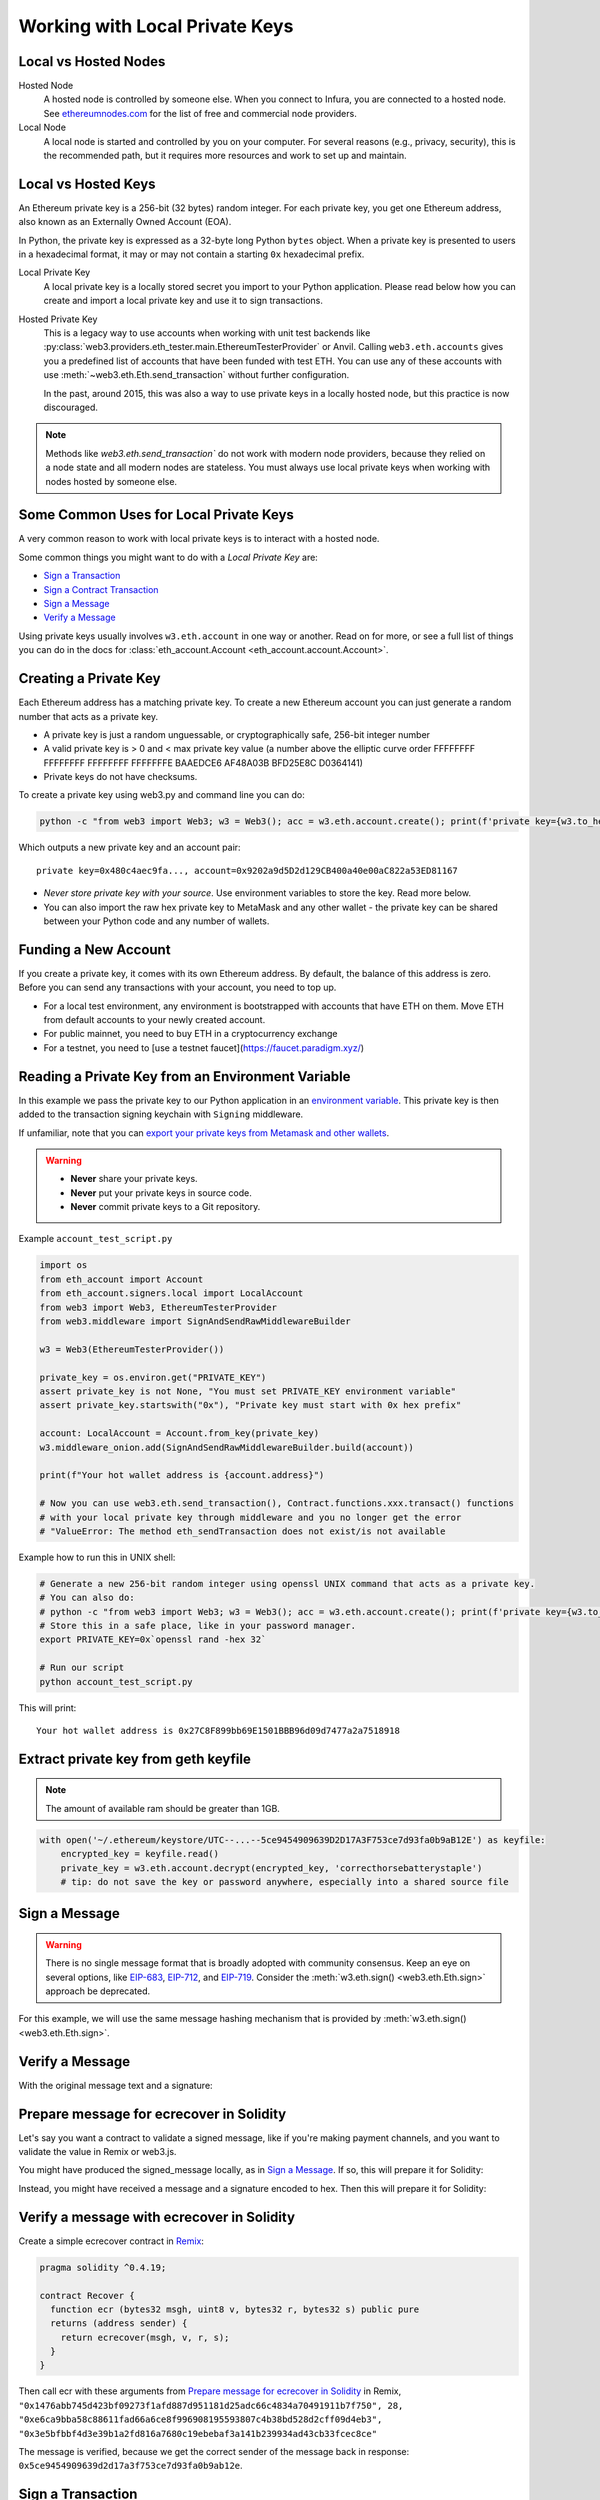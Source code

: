 .. _eth-account:

Working with Local Private Keys
===============================

.. _local_vs_hosted:

Local vs Hosted Nodes
---------------------

Hosted Node
  A hosted node is controlled by someone else. When you connect to Infura, you are
  connected to a hosted node. See `ethereumnodes.com <https://ethereumnodes.com>`__
  for the list of free and commercial node providers.

Local Node
  A local node is started and controlled by you on your computer. For several reasons
  (e.g., privacy, security), this is the recommended path, but it requires more resources
  and work to set up and maintain.

Local vs Hosted Keys
--------------------

An Ethereum private key is a 256-bit (32 bytes) random integer.
For each private key, you get one Ethereum address,
also known as an Externally Owned Account (EOA).

In Python, the private key is expressed as a 32-byte long Python ``bytes`` object.
When a private key is presented to users in a hexadecimal format, it may or may
not contain a starting ``0x`` hexadecimal prefix.

Local Private Key
  A local private key is a locally stored secret you import to your Python application.
  Please read below how you can create and import a local private key
  and use it to sign transactions.

Hosted Private Key
  This is a legacy way to use accounts when working with unit test backends like
  :py:class:`web3.providers.eth_tester.main.EthereumTesterProvider`
  or Anvil. Calling ``web3.eth.accounts`` gives you a predefined
  list of accounts that have been funded with test ETH.
  You can use any of these accounts with use :meth:`~web3.eth.Eth.send_transaction`
  without further configuration.

  In the past, around 2015, this was also a way to use private keys
  in a locally hosted node, but this practice is now discouraged.

.. note::

  Methods like `web3.eth.send_transaction`` do not work with modern
  node providers, because they relied on a node state and all modern nodes
  are stateless. You must always use local private keys when working
  with nodes hosted by someone else.

Some Common Uses for Local Private Keys
---------------------------------------

A very common reason to work with local private keys is to interact
with a hosted node.

Some common things you might want to do with a `Local Private Key` are:

- `Sign a Transaction`_
- `Sign a Contract Transaction`_
- `Sign a Message`_
- `Verify a Message`_

Using private keys usually involves ``w3.eth.account`` in one way or another. Read on for more,
or see a full list of things you can do in the docs for
:class:`eth_account.Account <eth_account.account.Account>`.

Creating a Private Key
----------------------

Each Ethereum address has a matching private key. To create a new Ethereum
account you can just generate a random number that acts as a private key.

- A private key is just a random unguessable, or cryptographically safe, 256-bit integer number

- A valid private key is > 0 and < max private key value (a number above the elliptic curve order FFFFFFFF FFFFFFFF FFFFFFFF FFFFFFFE BAAEDCE6 AF48A03B BFD25E8C D0364141)

- Private keys do not have checksums.

To create a private key using web3.py and command line you can do:

.. code-block:: shell

    python -c "from web3 import Web3; w3 = Web3(); acc = w3.eth.account.create(); print(f'private key={w3.to_hex(acc.key)}, account={acc.address}')"

Which outputs a new private key and an account pair::

    private key=0x480c4aec9fa..., account=0x9202a9d5D2d129CB400a40e00aC822a53ED81167

- *Never store private key with your source*. Use environment variables
  to store the key. Read more below.

- You can also import the raw hex private key to MetaMask and any other
  wallet - the private key can be shared between your Python code
  and any number of wallets.

Funding a New Account
---------------------

If you create a private key, it comes with its own Ethereum address.
By default, the balance of this address is zero.
Before you can send any transactions with your account,
you need to top up.

- For a local test environment, any environment is bootstrapped with accounts that have ETH on them. Move
  ETH from default accounts to your newly created account.

- For public mainnet, you need to buy ETH in a cryptocurrency exchange

- For a testnet, you need to [use a testnet faucet](https://faucet.paradigm.xyz/)


Reading a Private Key from an Environment Variable
--------------------------------------------------

In this example we pass the private key to our Python application in an
`environment variable <https://en.wikipedia.org/wiki/Environment_variable>`_.
This private key is then added to the transaction signing keychain
with ``Signing`` middleware.

If unfamiliar, note that you can `export your private keys from Metamask and other wallets <https://metamask.zendesk.com/hc/en-us/articles/360015289632-How-to-Export-an-Account-Private-Key>`_.

.. warning ::

  - **Never** share your private keys.
  - **Never** put your private keys in source code.
  - **Never** commit private keys to a Git repository.

Example ``account_test_script.py``

.. code-block:: python

    import os
    from eth_account import Account
    from eth_account.signers.local import LocalAccount
    from web3 import Web3, EthereumTesterProvider
    from web3.middleware import SignAndSendRawMiddlewareBuilder

    w3 = Web3(EthereumTesterProvider())

    private_key = os.environ.get("PRIVATE_KEY")
    assert private_key is not None, "You must set PRIVATE_KEY environment variable"
    assert private_key.startswith("0x"), "Private key must start with 0x hex prefix"

    account: LocalAccount = Account.from_key(private_key)
    w3.middleware_onion.add(SignAndSendRawMiddlewareBuilder.build(account))

    print(f"Your hot wallet address is {account.address}")

    # Now you can use web3.eth.send_transaction(), Contract.functions.xxx.transact() functions
    # with your local private key through middleware and you no longer get the error
    # "ValueError: The method eth_sendTransaction does not exist/is not available

Example how to run this in UNIX shell:

.. code-block:: shell

    # Generate a new 256-bit random integer using openssl UNIX command that acts as a private key.
    # You can also do:
    # python -c "from web3 import Web3; w3 = Web3(); acc = w3.eth.account.create(); print(f'private key={w3.to_hex(acc.key)}, account={acc.address}')"
    # Store this in a safe place, like in your password manager.
    export PRIVATE_KEY=0x`openssl rand -hex 32`

    # Run our script
    python account_test_script.py


This will print::

    Your hot wallet address is 0x27C8F899bb69E1501BBB96d09d7477a2a7518918


.. _extract_geth_pk:

Extract private key from geth keyfile
-------------------------------------

.. NOTE::
  The amount of available ram should be greater than 1GB.

.. code-block:: python

    with open('~/.ethereum/keystore/UTC--...--5ce9454909639D2D17A3F753ce7d93fa0b9aB12E') as keyfile:
        encrypted_key = keyfile.read()
        private_key = w3.eth.account.decrypt(encrypted_key, 'correcthorsebatterystaple')
        # tip: do not save the key or password anywhere, especially into a shared source file

Sign a Message
--------------

.. WARNING:: There is no single message format that is broadly adopted
    with community consensus. Keep an eye on several options,
    like `EIP-683 <https://github.com/ethereum/EIPs/pull/683>`_,
    `EIP-712 <https://github.com/ethereum/EIPs/pull/712>`_, and
    `EIP-719 <https://github.com/ethereum/EIPs/pull/719>`_. Consider
    the :meth:`w3.eth.sign() <web3.eth.Eth.sign>` approach be deprecated.

For this example, we will use the same message hashing mechanism that
is provided by :meth:`w3.eth.sign() <web3.eth.Eth.sign>`.

.. doctest::

    >>> from web3 import Web3, EthereumTesterProvider
    >>> from eth_account.messages import encode_defunct

    >>> w3 = Web3(EthereumTesterProvider())
    >>> msg = "I♥SF"
    >>> private_key = b"\xb2\\}\xb3\x1f\xee\xd9\x12''\xbf\t9\xdcv\x9a\x96VK-\xe4\xc4rm\x03[6\xec\xf1\xe5\xb3d"
    >>> message = encode_defunct(text=msg)
    >>> signed_message = w3.eth.account.sign_message(message, private_key=private_key)
    >>> signed_message
    SignedMessage(messageHash=HexBytes('0x1476abb745d423bf09273f1afd887d951181d25adc66c4834a70491911b7f750'),
     message_hash=HexBytes('0x1476abb745d423bf09273f1afd887d951181d25adc66c4834a70491911b7f750'),
     r=104389933075820307925104709181714897380569894203213074526835978196648170704563,
     s=28205917190874851400050446352651915501321657673772411533993420917949420456142,
     v=28,
     signature=HexBytes('0xe6ca9bba58c88611fad66a6ce8f996908195593807c4b38bd528d2cff09d4eb33e5bfbbf4d3e39b1a2fd816a7680c19ebebaf3a141b239934ad43cb33fcec8ce1c'))

Verify a Message
----------------

With the original message text and a signature:

.. doctest::

    >>> message = encode_defunct(text="I♥SF")
    >>> w3.eth.account.recover_message(message, signature=signed_message.signature)
    '0x5ce9454909639D2D17A3F753ce7d93fa0b9aB12E'

Prepare message for ecrecover in Solidity
-----------------------------------------

Let's say you want a contract to validate a signed message,
like if you're making payment channels, and you want to
validate the value in Remix or web3.js.

You might have produced the signed_message locally, as in
`Sign a Message`_. If so, this will prepare it for Solidity:

.. doctest::

    >>> from web3 import Web3

    # ecrecover in Solidity expects v as a native uint8, but r and s as left-padded bytes32
    # Remix / web3.js expect r and s to be encoded to hex
    # This convenience method will do the pad & hex for us:
    >>> def to_32byte_hex(val):
    ...   return Web3.to_hex(Web3.to_bytes(val).rjust(32, b'\0'))

    >>> ec_recover_args = (msghash, v, r, s) = (
    ...   Web3.to_hex(signed_message.message_hash),
    ...   signed_message.v,
    ...   to_32byte_hex(signed_message.r),
    ...   to_32byte_hex(signed_message.s),
    ... )
    >>> ec_recover_args
    ('0x1476abb745d423bf09273f1afd887d951181d25adc66c4834a70491911b7f750',
     28,
     '0xe6ca9bba58c88611fad66a6ce8f996908195593807c4b38bd528d2cff09d4eb3',
     '0x3e5bfbbf4d3e39b1a2fd816a7680c19ebebaf3a141b239934ad43cb33fcec8ce')

Instead, you might have received a message and a signature encoded to hex. Then
this will prepare it for Solidity:

.. doctest::

    >>> from web3 import Web3
    >>> from eth_account.messages import encode_defunct, _hash_eip191_message

    >>> hex_message = '0x49e299a55346'
    >>> hex_signature = '0xe6ca9bba58c88611fad66a6ce8f996908195593807c4b38bd528d2cff09d4eb33e5bfbbf4d3e39b1a2fd816a7680c19ebebaf3a141b239934ad43cb33fcec8ce1c'

    # ecrecover in Solidity expects an encoded version of the message

    # - encode the message
    >>> message = encode_defunct(hexstr=hex_message)

    # - hash the message explicitly
    >>> message_hash = _hash_eip191_message(message)

    # Remix / web3.js expect the message hash to be encoded to a hex string
    >>> hex_message_hash = Web3.to_hex(message_hash)

    # ecrecover in Solidity expects the signature to be split into v as a uint8,
    #   and r, s as a bytes32
    # Remix / web3.js expect r and s to be encoded to hex
    >>> sig = Web3.to_bytes(hexstr=hex_signature)
    >>> v, hex_r, hex_s = Web3.to_int(sig[-1]), Web3.to_hex(sig[:32]), Web3.to_hex(sig[32:64])

    # ecrecover in Solidity takes the arguments in order = (msghash, v, r, s)
    >>> ec_recover_args = (hex_message_hash, v, hex_r, hex_s)
    >>> ec_recover_args
    ('0x1476abb745d423bf09273f1afd887d951181d25adc66c4834a70491911b7f750',
     28,
     '0xe6ca9bba58c88611fad66a6ce8f996908195593807c4b38bd528d2cff09d4eb3',
     '0x3e5bfbbf4d3e39b1a2fd816a7680c19ebebaf3a141b239934ad43cb33fcec8ce')


Verify a message with ecrecover in Solidity
-------------------------------------------

Create a simple ecrecover contract in `Remix <https://remix.ethereum.org/>`_:

.. code-block:: none

    pragma solidity ^0.4.19;

    contract Recover {
      function ecr (bytes32 msgh, uint8 v, bytes32 r, bytes32 s) public pure
      returns (address sender) {
        return ecrecover(msgh, v, r, s);
      }
    }

Then call ecr with these arguments from `Prepare message for ecrecover in Solidity`_ in Remix,
``"0x1476abb745d423bf09273f1afd887d951181d25adc66c4834a70491911b7f750", 28, "0xe6ca9bba58c88611fad66a6ce8f996908195593807c4b38bd528d2cff09d4eb3", "0x3e5bfbbf4d3e39b1a2fd816a7680c19ebebaf3a141b239934ad43cb33fcec8ce"``

The message is verified, because we get the correct sender of
the message back in response: ``0x5ce9454909639d2d17a3f753ce7d93fa0b9ab12e``.

.. _local-sign-transaction:

Sign a Transaction
------------------

Create a transaction, sign it locally, and then send it to your node for broadcasting,
with :meth:`~web3.eth.Eth.send_raw_transaction`.

.. doctest::

    >>> transaction = {
    ...     'to': '0xF0109fC8DF283027b6285cc889F5aA624EaC1F55',
    ...     'value': 1000000000,
    ...     'gas': 2000000,
    ...     'maxFeePerGas': 2000000000,
    ...     'maxPriorityFeePerGas': 1000000000,
    ...     'nonce': 0,
    ...     'chainId': 1,
    ...     'type': '0x2',  # the type is optional and, if omitted, will be interpreted based on the provided transaction parameters
    ...     'accessList': (  # accessList is optional for dynamic fee transactions
    ...         {
    ...             'address': '0xde0b295669a9fd93d5f28d9ec85e40f4cb697bae',
    ...             'storageKeys': (
    ...                 '0x0000000000000000000000000000000000000000000000000000000000000003',
    ...                 '0x0000000000000000000000000000000000000000000000000000000000000007',
    ...             )
    ...         },
    ...         {
    ...             'address': '0xbb9bc244d798123fde783fcc1c72d3bb8c189413',
    ...             'storageKeys': ()
    ...         },
    ...     )
    ... }
    >>> key = '0x4c0883a69102937d6231471b5dbb6204fe5129617082792ae468d01a3f362318'
    >>> signed = w3.eth.account.sign_transaction(transaction, key)
    >>> signed.raw_transaction
    HexBytes('0x02f8e20180843b9aca008477359400831e848094f0109fc8df283027b6285cc889f5aa624eac1f55843b9aca0080f872f85994de0b295669a9fd93d5f28d9ec85e40f4cb697baef842a00000000000000000000000000000000000000000000000000000000000000003a00000000000000000000000000000000000000000000000000000000000000007d694bb9bc244d798123fde783fcc1c72d3bb8c189413c001a0b9ec671ccee417ff79e06e9e52bfa82b37cf1145affde486006072ca7a11cf8da0484a9beea46ff6a90ac76e7bbf3718db16a8b4b09cef477fb86cf4e123d98fde')
    >>> signed.hash
    HexBytes('0xe85ce7efa52c16cb5c469c7bde54fbd4911639fdfde08003f65525a85076d915')
    >>> signed.r
    84095564551732371065849105252408326384410939276686534847013731510862163857293
    >>> signed.s
    32698347985257114675470251181312399332782188326270244072370350491677872459742
    >>> signed.v
    1

    # When you run send_raw_transaction, you get back the hash of the transaction:
    >>> w3.eth.send_raw_transaction(signed.raw_transaction)  # doctest: +SKIP
    '0xe85ce7efa52c16cb5c469c7bde54fbd4911639fdfde08003f65525a85076d915'

Sign a Contract Transaction
---------------------------

To sign a transaction locally that will invoke a smart contract:

#. Initialize your :meth:`Contract <web3.eth.Eth.contract>` object
#. Build the transaction
#. Sign the transaction, with :meth:`w3.eth.account.sign_transaction()
   <eth_account.account.Account.sign_transaction>`
#. Broadcast the transaction with :meth:`~web3.eth.Eth.send_raw_transaction`

.. testsetup::

    import json

    nonce = 0

    EIP20_ABI = json.loads('[{"constant":true,"inputs":[],"name":"name","outputs":[{"name":"","type":"string"}],"payable":false,"stateMutability":"view","type":"function"},{"constant":false,"inputs":[{"name":"_spender","type":"address"},{"name":"_value","type":"uint256"}],"name":"approve","outputs":[{"name":"","type":"bool"}],"payable":false,"stateMutability":"nonpayable","type":"function"},{"constant":true,"inputs":[],"name":"totalSupply","outputs":[{"name":"","type":"uint256"}],"payable":false,"stateMutability":"view","type":"function"},{"constant":false,"inputs":[{"name":"_from","type":"address"},{"name":"_to","type":"address"},{"name":"_value","type":"uint256"}],"name":"transferFrom","outputs":[{"name":"","type":"bool"}],"payable":false,"stateMutability":"nonpayable","type":"function"},{"constant":true,"inputs":[],"name":"decimals","outputs":[{"name":"","type":"uint8"}],"payable":false,"stateMutability":"view","type":"function"},{"constant":true,"inputs":[{"name":"_owner","type":"address"}],"name":"balanceOf","outputs":[{"name":"","type":"uint256"}],"payable":false,"stateMutability":"view","type":"function"},{"constant":true,"inputs":[],"name":"symbol","outputs":[{"name":"","type":"string"}],"payable":false,"stateMutability":"view","type":"function"},{"constant":false,"inputs":[{"name":"_to","type":"address"},{"name":"_value","type":"uint256"}],"name":"transfer","outputs":[{"name":"","type":"bool"}],"payable":false,"stateMutability":"nonpayable","type":"function"},{"constant":true,"inputs":[{"name":"_owner","type":"address"},{"name":"_spender","type":"address"}],"name":"allowance","outputs":[{"name":"","type":"uint256"}],"payable":false,"stateMutability":"view","type":"function"},{"anonymous":false,"inputs":[{"indexed":true,"name":"_from","type":"address"},{"indexed":true,"name":"_to","type":"address"},{"indexed":false,"name":"_value","type":"uint256"}],"name":"Transfer","type":"event"},{"anonymous":false,"inputs":[{"indexed":true,"name":"_owner","type":"address"},{"indexed":true,"name":"_spender","type":"address"},{"indexed":false,"name":"_value","type":"uint256"}],"name":"Approval","type":"event"}]')  # noqa: 501


.. doctest::

    # When running locally, execute the statements found in the file linked below to load the EIP20_ABI variable.
    # See: https://github.com/carver/ethtoken.py/blob/v0.0.1-alpha.4/ethtoken/abi.py

    >>> from web3 import Web3, EthereumTesterProvider
    >>> w3 = Web3(EthereumTesterProvider())

    >>> unicorns = w3.eth.contract(address="0xfB6916095ca1df60bB79Ce92cE3Ea74c37c5d359", abi=EIP20_ABI)

    >>> nonce = w3.eth.get_transaction_count('0x5ce9454909639D2D17A3F753ce7d93fa0b9aB12E')  # doctest: +SKIP

    # Build a transaction that invokes this contract's function, called transfer
    >>> unicorn_txn = unicorns.functions.transfer(
    ...     '0xfB6916095ca1df60bB79Ce92cE3Ea74c37c5d359',
    ...     1,
    ... ).build_transaction({
    ...     'chainId': 1,
    ...     'gas': 70000,
    ...     'maxFeePerGas': w3.to_wei('2', 'gwei'),
    ...     'maxPriorityFeePerGas': w3.to_wei('1', 'gwei'),
    ...     'nonce': nonce,
    ... })

    >>> unicorn_txn
    {'value': 0,
     'chainId': 1,
     'gas': 70000,
     'maxFeePerGas': 2000000000,
     'maxPriorityFeePerGas': 1000000000,
     'nonce': 0,
     'to': '0xfB6916095ca1df60bB79Ce92cE3Ea74c37c5d359',
     'data': '0xa9059cbb000000000000000000000000fb6916095ca1df60bb79ce92ce3ea74c37c5d3590000000000000000000000000000000000000000000000000000000000000001'}

    >>> private_key = b"\xb2\\}\xb3\x1f\xee\xd9\x12''\xbf\t9\xdcv\x9a\x96VK-\xe4\xc4rm\x03[6\xec\xf1\xe5\xb3d"
    >>> signed_txn = w3.eth.account.sign_transaction(unicorn_txn, private_key=private_key)
    >>> signed_txn.hash
    HexBytes('0x748db062639a45e519dba934fce09c367c92043867409160c9989673439dc817')
    >>> signed_txn.raw_transaction
    HexBytes('0x02f8b00180843b9aca0084773594008301117094fb6916095ca1df60bb79ce92ce3ea74c37c5d35980b844a9059cbb000000000000000000000000fb6916095ca1df60bb79ce92ce3ea74c37c5d3590000000000000000000000000000000000000000000000000000000000000001c001a0cec4150e52898cf1295cc4020ac0316cbf186071e7cdc5ec44eeb7cdda05afa2a06b0b3a09c7fb0112123c0bef1fd6334853a9dcf3cb5bab3ccd1f5baae926d449')
    >>> signed_txn.r
    93522894155654168208483453926995743737629589441154283159505514235904280342434
    >>> signed_txn.s
    48417310681110102814014302147799665717176259465062324746227758019974374282313
    >>> signed_txn.v
    1

    >>> w3.eth.send_raw_transaction(signed_txn.raw_transaction)  # doctest: +SKIP

    # When you run send_raw_transaction, you get the same result as the hash of the transaction:
    >>> w3.to_hex(w3.keccak(signed_txn.raw_transaction))
    '0x748db062639a45e519dba934fce09c367c92043867409160c9989673439dc817'
